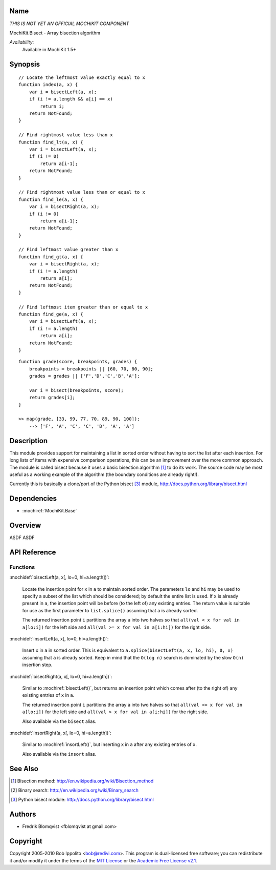 .. title:: MochiKit.Bisect - Array bisection algorithm

Name
====

*THIS IS NOT YET AN OFFICIAL MOCHIKIT COMPONENT*

MochiKit.Bisect - Array bisection algorithm

*Availability*:
    Available in MochiKit 1.5+

Synopsis
========

::

    // Locate the leftmost value exactly equal to x
    function index(a, x) {
        var i = bisectLeft(a, x);
        if (i != a.length && a[i] == x)
            return i;
        return NotFound;
    }

    // Find rightmost value less than x
    function find_lt(a, x) {
        var i = bisectLeft(a, x);
        if (i != 0)
            return a[i-1];
        return NotFound;
    }

    // Find rightmost value less than or equal to x
    function find_le(a, x) {
        var i = bisectRight(a, x);
        if (i != 0)
            return a[i-1];
        return NotFound;
    }

    // Find leftmost value greater than x
    function find_gt(a, x) {
        var i = bisectRight(a, x);
        if (i != a.length)
            return a[i];
        return NotFound;
    }

    // Find leftmost item greater than or equal to x
    function find_ge(a, x) {
        var i = bisectLeft(a, x);
        if (i != a.length)
            return a[i];
        return NotFound;
    }

::

    function grade(score, breakpoints, grades) {
        breakpoints = breakpoints || [60, 70, 80, 90];
        grades = grades || ['F','D','C','B','A'];

        var i = bisect(breakpoints, score);
        return grades[i];
    }

    >> map(grade, [33, 99, 77, 70, 89, 90, 100]);
        --> ['F', 'A', 'C', 'C', 'B', 'A', 'A']


Description
===========

This module provides support for maintaining a list in sorted order without having to sort the
list after each insertion. For long lists of items with expensive comparison operations, this can
be an improvement over the more common approach. The module is called bisect because it uses
a basic bisection algorithm [1]_ to do its work. The source code may be most useful as a working example
of the algorithm (the boundary conditions are already right!).

Currently this is basically a clone/port of the Python bisect [3]_ module, http://docs.python.org/library/bisect.html


Dependencies
============

- :mochiref:`MochiKit.Base`


Overview
========

ASDF ASDF


API Reference
=============

Functions
---------

:mochidef:`bisectLeft(a, x[, lo=0, hi=a.length])`:

    Locate the insertion point for ``x`` in ``a`` to maintain sorted order. The parameters ``lo`` and ``hi`` may
    be used to specify a subset of the list which should be considered; by default the entire
    list is used. If ``x`` is already present in ``a``, the insertion point will be before (to the left of)
    any existing entries. The return value is suitable for use as the first parameter to ``list.splice()``
    assuming that ``a`` is already sorted.

    The returned insertion point ``i`` partitions the array ``a`` into two halves so that ``all(val < x for val in a[lo:i])``
    for the left side and ``all(val >= x for val in a[i:hi])`` for the right side.


:mochidef:`insortLeft(a, x[, lo=0, hi=a.length])`:

    Insert ``x`` in ``a`` in sorted order. This is equivalent to ``a.splice(bisectLeft(a, x, lo, hi), 0, x)``
    assuming that ``a`` is already sorted. Keep in mind that the ``O(log n)`` search is dominated by the slow ``O(n)`` insertion step.


:mochidef:`bisectRight(a, x[, lo=0, hi=a.length])`:

    Similar to :mochiref:`bisectLeft()`, but returns an insertion point which comes after (to the right of) any existing entries of ``x`` in ``a``.

    The returned insertion point ``i`` partitions the array ``a`` into two halves so that ``all(val <= x for val in a[lo:i])``
    for the left side and ``all(val > x for val in a[i:hi])`` for the right side.

    Also available via the ``bisect`` alias.


:mochidef:`insortRight(a, x[, lo=0, hi=a.length])`:

    Similar to :mochiref:`insortLeft()`, but inserting ``x`` in ``a`` after any existing entries of ``x``.

    Also available via the ``insort`` alias.


See Also
========

.. [1] Bisection method: http://en.wikipedia.org/wiki/Bisection_method
.. [2] Binary search: http://en.wikipedia.org/wiki/Binary_search
.. [3] Python bisect module: http://docs.python.org/library/bisect.html


Authors
=======

- Fredrik Blomqvist <fblomqvist at gmail.com>


Copyright
=========

Copyright 2005-2010 Bob Ippolito <bob@redivi.com>. This program is
dual-licensed free software; you can redistribute it and/or modify it
under the terms of the `MIT License`_ or the `Academic Free License
v2.1`_.

.. _`MIT License`: http://www.opensource.org/licenses/mit-license.php
.. _`Academic Free License v2.1`: http://www.opensource.org/licenses/afl-2.1.php
